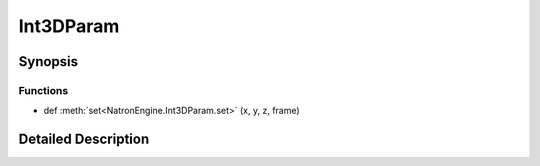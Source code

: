 .. module:: NatronEngine
.. _Int3DParam:

Int3DParam
**********

.. inheritance-diagram:: Int3DParam
    :parts: 2

Synopsis
--------

Functions
^^^^^^^^^
.. container:: function_list

*    def :meth:`set<NatronEngine.Int3DParam.set>` (x, y, z, frame)


Detailed Description
--------------------






.. method:: NatronEngine.Int3DParam.set(x, y, z, frame)


    :param x: :class:`PySide.QtCore.int`
    :param y: :class:`PySide.QtCore.int`
    :param z: :class:`PySide.QtCore.int`
    :param frame: :class:`PySide.QtCore.int`







